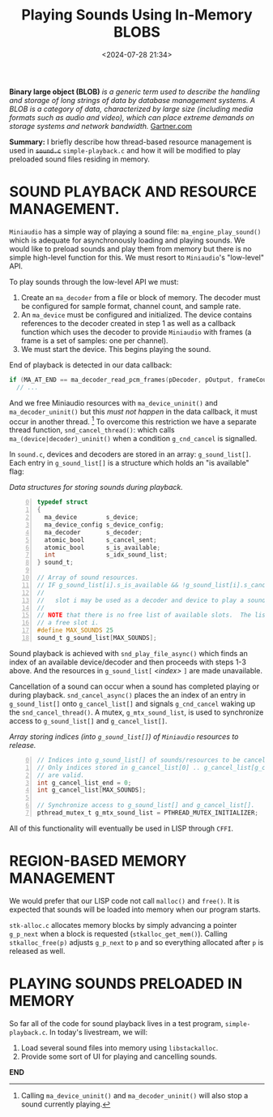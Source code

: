 #+title: Playing Sounds Using In-Memory BLOBS
#+date: <2024-07-28 21:34>
#+description:
#+filetags: C Lisp Sound Region-Based-Memory-Management.

*Binary large object (BLOB)*
/is a generic term used to  describe the handling and/
/storage of  long strings  of data by  database management systems.  A BLOB  is a/
/category of data,  characterized by large size (including media  formats such as/
/audio and video), which can place extreme demands on storage systems and network/
/bandwidth./
[[https://www.gartner.com/en/information-technology/glossary/blob-binary-large-object][Gartner.com]]

*Summary:* I  briefly describe how  thread-based resource management is  used in
+~sound.c~+ ~simple-playback.c~  and how it  will be modified to  play preloaded
sound files residing in memory.

* SOUND PLAYBACK AND RESOURCE MANAGEMENT.
  ~Miniaudio~ has a simple way of playing a sound file:
  ~ma_engine_play_sound()~ which is adequate for asynchronously loading and
  playing sounds.  We would like to preload sounds and play them from memory but
  there is no simple high-level function for this.  We must resort to ~Miniaudio~'s
  "low-level" API.

  To play sounds through the low-level API we must:
  1. Create an ~ma_decoder~ from a file or block of memory.  The decoder must
     be configured for sample format, channel count, and sample rate.
  2. An ~ma_device~ must be configured and initialized.  The device contains references
     to the decoder created in step 1 as well as a callback function which uses the decoder to
     provide ~Miniaudio~ with frames (a frame is a set of samples: one per channel).
  3. We must start the device. This begins playing the sound.

  End of playback is detected in our data callback:

#+begin_src C
if (MA_AT_END == ma_decoder_read_pcm_frames(pDecoder, pOutput, frameCount, NULL))
  // ...
#+end_src

  And we free Miniaudio resources with ~ma_device_uninit()~ and ~ma_decoder_uninit()~ but
  this /must not happen/ in the data callback, it must occur in another thread. [fn:stopsound]
  To overcome this restriction we have a separate thread function, ~snd_cancel_thread()~:
  which calls ~ma_(device|decoder)_uninit()~ when a condition ~g_cnd_cancel~ is
  signalled.

  In ~sound.c~,  devices and decoders  are stored in an  array: ~g_sound_list[]~.
  Each entry  in ~g_sound_list[]~ is a  structure which holds an  "is available"
  flag:

#+caption: /Data structures for storing sounds during playback./
#+begin_src C -n 0
  typedef struct
  {
    ma_device        s_device;
    ma_device_config s_device_config;
    ma_decoder       s_decoder;
    atomic_bool      s_cancel_sent;
    atomic_bool      s_is_available;
    int              s_idx_sound_list;
  } sound_t;

  // Array of sound resources.
  // IF g_sound_list[i].s_is_available && !g_sound_list[i].s_cancel_sent THEN:
  //
  //   slot i may be used as a decoder and device to play a sound.
  //
  // NOTE that there is no free list of available slots.  The list must be scanned to find
  // a free slot i.
  #define MAX_SOUNDS 25
  sound_t g_sound_list[MAX_SOUNDS];
#+end_src

  Sound playback is achieved  with ~snd_play_file_async()~ which finds an
  index of an available device/decoder and then proceeds with steps 1-3 above.  And
  the resources in ~g_sound_list[~ /<index>/ ~]~ are made unavailable.

  Cancellation of a sound can occur when a sound has completed playing or during
  playback.  ~snd_cancel_async()~ places the an index of an entry in ~g_sound_list[]~
  onto ~g_cancel_list[]~ and signals ~g_cnd_cancel~ waking up the ~snd_cancel_thread()~.
  A mutex, ~g_mtx_sound_list~, is used to synchronize access to ~g_sound_list[]~ and ~g_cancel_list[]~.

#+caption: /Array storing indices (into ~g_sound_list[]~) of ~Miniaudio~ resources to release./
#+begin_src C -n 0
  // Indices into g_sound_list[] of sounds/resources to be cancelled & freed.
  // Only indices stored in g_cancel_list[0] .. g_cancel_list[g_cancel_list_end - 1]
  // are valid.
  int g_cancel_list_end = 0;
  int g_cancel_list[MAX_SOUNDS];

  // Synchronize access to g_sound_list[] and g_cancel_list[].
  pthread_mutex_t g_mtx_sound_list = PTHREAD_MUTEX_INITIALIZER;
#+end_src

  All of this functionality will eventually be used in LISP through ~CFFI~.

* REGION-BASED MEMORY MANAGEMENT
  We would prefer that our LISP code not call ~malloc()~ and ~free()~.  It is expected that
  sounds will be loaded into memory when our program starts.

  ~stk-alloc.c~ allocates memory blocks by simply advancing a pointer ~g_p_next~ when a
  block is requested (~stkalloc_get_mem()~).  Calling ~stkalloc_free(p)~ adjusts ~g_p_next~
  to ~p~ and so everything allocated after ~p~ is released as well.

* PLAYING SOUNDS PRELOADED IN MEMORY
  So far all of the code for sound playback lives in a test program, ~simple-playback.c~.
  In today's livestream, we will:
  1. Load several sound files into memory using ~libstackalloc~.
  2. Provide some sort of UI for playing and cancelling sounds.

*END*
[fn:stopsound] Calling ~ma_device_uninit()~ and ~ma_decoder_uninit()~ will also stop a sound currently playing.

